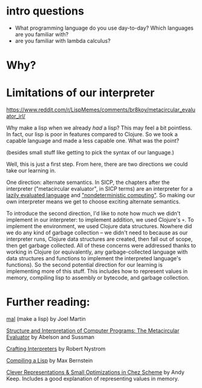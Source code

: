 * intro questions

  - What programming language do you use day-to-day? Which languages
    are you familiar with?
  - are you familiar with lambda calculus?


* Why?

  
  
* Limitations of our interpreter

  https://www.reddit.com/r/LispMemes/comments/br8koy/metacircular_evaluator_irl/

  Why make a lisp when we already /had/ a lisp? This may feel a bit
  pointless. In fact, our lisp is poor in features compared to
  Clojure. So we took a capable language and made a less capable
  one. What was the point?

  (besides small stuff like getting to pick the syntax of our language.)

  Well, this is just a first step. From here, there are two directions
  we could take our learning in.

  One direction: alternate semantics. In SICP, the chapters after the
  interpreter ("metacircular evaluator", in SICP terms) are an
  interpreter for a [[https://sarabander.github.io/sicp/html/4_002e2.xhtml#g_t4_002e2][lazily evaluated language]] and [[https://sarabander.github.io/sicp/html/4_002e3.xhtml#g_t4_002e3]["nondeterministic
  computing"]]. So making our own interpreter means we get to choose
  exciting alternate semantics.

  To introduce the second direction, I'd like to note how much we
  didn't implement in our interpreter: to implement addition, we used
  Clojure's ~+~. To implement the environment, we used Clojure data
  structures. Nowhere did we do any kind of garbage collection – we
  didn't need to because as our interpreter runs, Clojure data
  structures are created, then fall out of scope, then get garbage
  collected. All of these concerns were addressed thanks to working in
  Clojure (or equivalently, any garbage-collected language with data
  structures and functions to implement the interpreted language's
  functions). So the second potential direction for our learning is
  implementing more of this stuff. This includes how to represent
  values in memory, compiling lisp to assembly or bytecode, and
  garbage collection.

* Further reading:

  [[https://github.com/kanaka/mal][mal]] (make a lisp) by Joel Martin

  [[https://sarabander.github.io/sicp/html/4_002e1.xhtml#g_t4_002e1][Structure and Interpretation of Computer Programs: The Metacircular
  Evaluator]] by Abelson and Sussman

  [[https://craftinginterpreters.com/][Crafting Interpreters]] by Robert Nystrom

  [[https://bernsteinbear.com/blog/compiling-a-lisp-0/][Compiling a Lisp]] by Max Bernstein

  [[https://www.youtube.com/watch?v=BcC3KScZ-yA][Clever Representations & Small Optimizations in Chez Scheme]] by Andy
  Keep. Includes a good explanation of representing values in memory.
